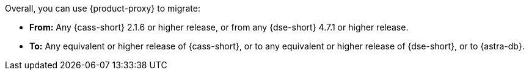 Overall, you can use {product-proxy} to migrate:

* **From:** Any {cass-short} 2.1.6 or higher release, or from any {dse-short} 4.7.1 or higher release.
* **To:** Any equivalent or higher release of {cass-short}, or to any equivalent or higher release of {dse-short}, or to {astra-db}.
